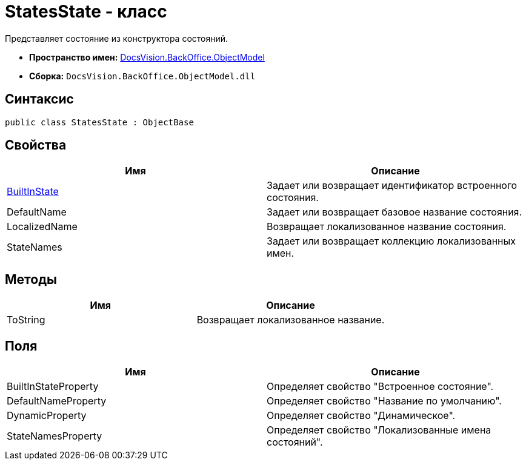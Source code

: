 = StatesState - класс

Представляет состояние из конструктора состояний.

* *Пространство имен:* xref:api/DocsVision/Platform/ObjectModel/ObjectModel_NS.adoc[DocsVision.BackOffice.ObjectModel]
* *Сборка:* `DocsVision.BackOffice.ObjectModel.dll`

== Синтаксис

[source,csharp]
----
public class StatesState : ObjectBase
----

== Свойства

[cols=",",options="header"]
|===
|Имя |Описание
|xref:api/DocsVision/BackOffice/ObjectModel/StatesState.BuiltInState_PR.adoc[BuiltInState] |Задает или возвращает идентификатор встроенного состояния.
|DefaultName |Задает или возвращает базовое название состояния.
|LocalizedName |Возвращает локализованное название состояния.
|StateNames |Задает или возвращает коллекцию локализованных имен.
|===

== Методы

[cols=",",options="header"]
|===
|Имя |Описание
|ToString |Возвращает локализованное название.
|===

== Поля

[cols=",",options="header"]
|===
|Имя |Описание
|BuiltInStateProperty |Определяет свойство "Встроенное состояние".
|DefaultNameProperty |Определяет свойство "Название по умолчанию".
|DynamicProperty |Определяет свойство "Динамическое".
|StateNamesProperty |Определяет свойство "Локализованные имена состояний".
|===
